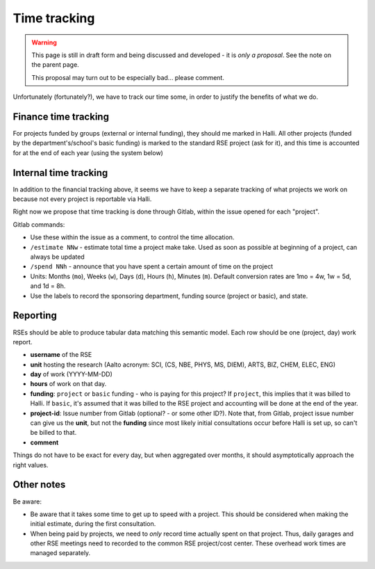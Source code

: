 Time tracking
=============

.. warning::

   This page is still in draft form and being discussed and
   developed - it is *only a proposal*.  See the note on the parent
   page.

   This proposal may turn out to be especially bad... please comment.

Unfortunately (fortunately?), we have to track our time some, in order
to justify the benefits of what we do.



Finance time tracking
---------------------

For projects funded by groups (external or internal funding), they
should me marked in Halli.  All other projects (funded by the
department's/school's basic funding) is marked to the standard RSE
project (ask for it), and this time is accounted for at the end of
each year (using the system below)



Internal time tracking
----------------------

In addition to the financial tracking above, it seems we have to keep
a separate tracking of what projects we work on because not every
project is reportable via Halli.

Right now we propose that time tracking is done through Gitlab, within
the issue opened for each "project".

Gitlab commands:

* Use these within the issue as a comment, to control the time
  allocation.
* ``/estimate NNw`` - estimate total time a project make take.  Used as
  soon as possible at beginning of a project, can always be updated
* ``/spend NNh`` - announce that you have spent a certain amount of time
  on the project
* Units: Months (``mo``), Weeks (``w``), Days (``d``), Hours (``h``), Minutes
  (``m``). Default conversion rates are 1mo = 4w, 1w = 5d, and 1d = 8h.
* Use the labels to record the sponsoring department, funding source
  (project or basic), and state.



Reporting
---------

RSEs should be able to produce tabular data matching this semantic
model.  Each row should be one (project, day) work report.

* **username** of the RSE
* **unit** hosting the research (Aalto acronym: SCI, (CS, NBE, PHYS,
  MS, DIEM), ARTS, BIZ, CHEM, ELEC, ENG)
* **day** of work (YYYY-MM-DD)
* **hours** of work on that day.
* **funding**: ``project`` or ``basic`` funding - who is paying for
  this project?  If ``project``, this implies that it was billed to
  Halli.  If ``basic``, it's assumed that it was billed to the RSE
  project and accounting will be done at the end of the year.
* **project-id**: Issue number from Gitlab (optional? - or some other
  ID?).  Note that, from Gitlab, project issue number can give us the
  **unit**, but not the **funding** since most likely initial
  consultations occur before Halli is set up, so can't be billed to
  that.
* **comment**

Things do not have to be exact for every day, but when aggregated over
months, it should asymptotically approach the right values.



Other notes
-----------

Be aware:

* Be aware that it takes some time to get up to speed with a project.
  This should be considered when making the initial estimate, during
  the first consultation.
* When being paid by projects, we need to *only* record time actually
  spent on that project.  Thus, daily garages and other RSE meetings
  need to recorded to the common RSE project/cost center.  These
  overhead work times are managed separately.
